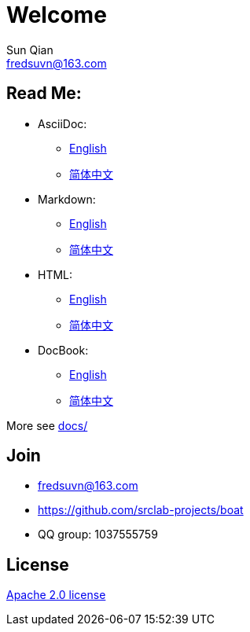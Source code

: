 //= image:logo.svg[logo] _Welcome_
= Welcome
Sun Qian <fredsuvn@163.com>
:encoding: UTF-8
:emaill: fredsuvn@163.com
:url: https://github.com/srclab-projects/boat
:license: https://www.apache.org/licenses/LICENSE-2.0.html[Apache 2.0 license]

:qq-group: QQ group: 1037555759
:boat-version: 0.0.0

== Read Me:

* AsciiDoc:
** link:README_en.adoc[English]
** link:README_zh.adoc[简体中文]
* Markdown:
** link:README_en.md[English]
** link:README_zh.md[简体中文]
* HTML:
** link:README_en.html[English]
** link:README_zh.html[简体中文]
* DocBook:
** link:README_en.xml[English]
** link:README_zh.xml[简体中文]

More see link:../docs/[docs/]

== Join

* {emaill}
* {url}
* {qq-group}

== License

{license}